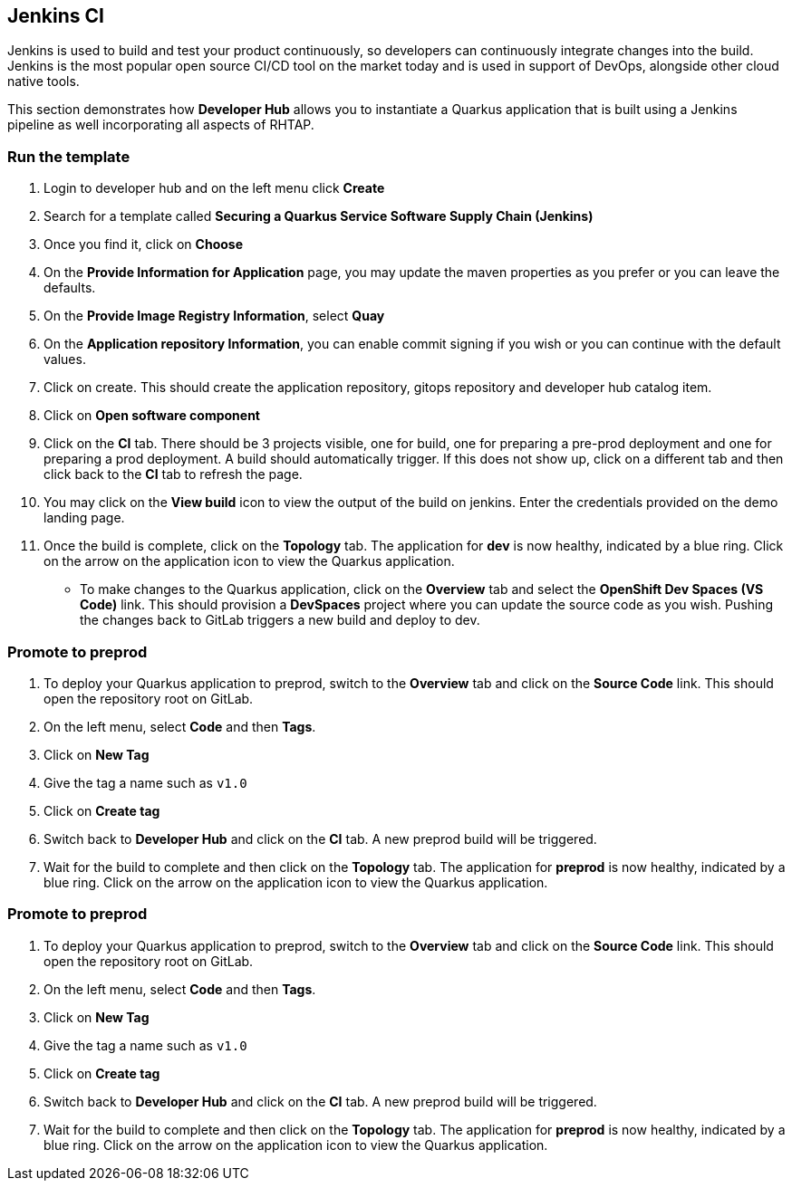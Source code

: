 == Jenkins CI

Jenkins is used to build and test your product continuously, so developers can continuously integrate changes into the build. Jenkins is the most popular open source CI/CD tool on the market today and is used in support of DevOps, alongside other cloud native tools.

This section demonstrates how *Developer Hub* allows you to instantiate a Quarkus application that is built using a Jenkins pipeline as well incorporating all aspects of RHTAP.

=== Run the template

. Login to developer hub and on the left menu click *Create*
. Search for a template called *Securing a Quarkus Service Software Supply Chain (Jenkins)*
. Once you find it, click on *Choose*
. On the *Provide Information for Application* page, you may update the maven properties as you prefer or you can leave the defaults.
. On the *Provide Image Registry Information*, select *Quay*
. On the *Application repository Information*, you can enable commit signing if you wish or you can continue with the default values.
. Click on create.  This should create the application repository, gitops repository and developer hub catalog item.
. Click on *Open software component*
. Click on the *CI* tab.  There should be 3 projects visible, one for build, one for preparing a pre-prod deployment and one for preparing a prod deployment.  A build should automatically trigger.  If this does not show up, click on a different tab and then click back to the *CI* tab to refresh the page.
. You may click on the *View build* icon to view the output of the build on jenkins.  Enter the credentials provided on the demo landing page.
. Once the build is complete, click on the *Topology* tab.  The application for *dev* is now healthy, indicated by a blue ring.  Click on the arrow on the application icon to view the Quarkus application.
* To make changes to the Quarkus application, click on the *Overview* tab and select the *OpenShift Dev Spaces (VS Code)* link.  This should provision a *DevSpaces* project where you can update the source code as you wish.  Pushing the changes back to GitLab triggers a new build and deploy to dev.

=== Promote to preprod
. To deploy your Quarkus application to preprod, switch to the *Overview* tab and click on the *Source Code* link.  This should open the repository root on GitLab.
. On the left menu, select *Code* and then *Tags*.
. Click on *New Tag*
. Give the tag a name such as `v1.0`
. Click on *Create tag*
. Switch back to *Developer Hub* and click on the *CI* tab.  A new preprod build will be triggered.
. Wait for the build to complete and then click on the *Topology* tab.  The application for *preprod* is now healthy, indicated by a blue ring.  Click on the arrow on the application icon to view the Quarkus application.

=== Promote to preprod
. To deploy your Quarkus application to preprod, switch to the *Overview* tab and click on the *Source Code* link.  This should open the repository root on GitLab.
. On the left menu, select *Code* and then *Tags*.
. Click on *New Tag*
. Give the tag a name such as `v1.0`
. Click on *Create tag*
. Switch back to *Developer Hub* and click on the *CI* tab.  A new preprod build will be triggered.
. Wait for the build to complete and then click on the *Topology* tab.  The application for *preprod* is now healthy, indicated by a blue ring.  Click on the arrow on the application icon to view the Quarkus application.